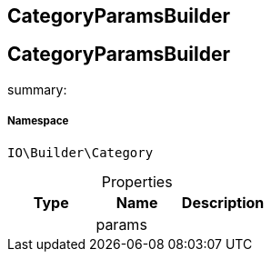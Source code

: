 :table-caption!:
:example-caption!:
:source-highlighter: prettify
:sectids!:

== CategoryParamsBuilder


[[io__categoryparamsbuilder]]
== CategoryParamsBuilder

summary: 




===== Namespace

`IO\Builder\Category`





.Properties
|===
|Type |Name |Description

|
    |params
    |
|===

